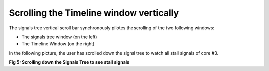 Scrolling the Timeline window vertically
----------------------------------------

The signals tree vertical scroll bar synchronously pilotes the scrolling of the two following windows: 

* The signals tree window (on the left) 

* The Timeline Window (on the right) 

In the following picture, the user has scrolled down the signal tree to watch all stall signals of core #3. 

.. image:: /source/tools/docs/profiler/commands/images/image_5.png


**Fig 5: Scrolling down the Signals Tree to see stall signals**